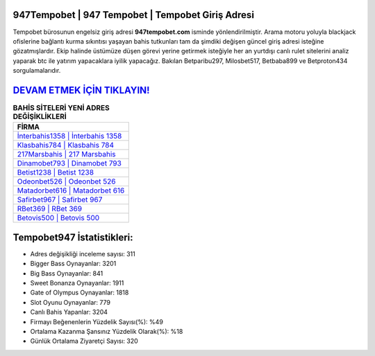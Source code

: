 ﻿947Tempobet | 947 Tempobet | Tempobet Giriş Adresi
===================================

.. image:: images/tempobet-giris.jpg
   :width: 600
   
Tempobet bürosunun engelsiz giriş adresi **947tempobet.com** isminde yönlendirilmiştir. Arama motoru yoluyla blackjack ofislerine bağlantı kurma sıkıntısı yaşayan bahis tutkunları tam da şimdiki değişen güncel giriş adresi isteğine gözatmışlardır. Ekip halinde üstümüze düşen görevi yerine getirmek isteğiyle her an yurtdışı canlı rulet sitelerini analiz yaparak btc ile yatırım yapacaklara iyilik yapacağız. Bakılan Betparibu297, Milosbet517, Betbaba899 ve Betproton434 sorgulamalarıdır.

`DEVAM ETMEK İÇİN TIKLAYIN! <https://cutt.ly/QwVVg2Vk>`_
==============

.. list-table:: **BAHİS SİTELERİ YENİ ADRES DEĞİŞİKLİKLERİ**
   :widths: 100
   :header-rows: 1

   * - FİRMA
   * - `İnterbahis1358 | İnterbahis 1358 <interbahis1358-interbahis-1358-interbahis-giris-adresi.html>`_
   * - `Klasbahis784 | Klasbahis 784 <klasbahis784-klasbahis-784-klasbahis-giris-adresi.html>`_
   * - `217Marsbahis | 217 Marsbahis <217marsbahis-217-marsbahis-marsbahis-giris-adresi.html>`_	 
   * - `Dinamobet793 | Dinamobet 793 <dinamobet793-dinamobet-793-dinamobet-giris-adresi.html>`_	 
   * - `Betist1238 | Betist 1238 <betist1238-betist-1238-betist-giris-adresi.html>`_ 
   * - `Odeonbet526 | Odeonbet 526 <odeonbet526-odeonbet-526-odeonbet-giris-adresi.html>`_
   * - `Matadorbet616 | Matadorbet 616 <matadorbet616-matadorbet-616-matadorbet-giris-adresi.html>`_	 
   * - `Safirbet967 | Safirbet 967 <safirbet967-safirbet-967-safirbet-giris-adresi.html>`_
   * - `RBet369 | RBet 369 <rbet369-rbet-369-rbet-giris-adresi.html>`_
   * - `Betovis500 | Betovis 500 <betovis500-betovis-500-betovis-giris-adresi.html>`_
	 
Tempobet947 İstatistikleri:
===================================	 
* Adres değişikliği inceleme sayısı: 311
* Bigger Bass Oynayanlar: 3201
* Big Bass Oynayanlar: 841
* Sweet Bonanza Oynayanlar: 1911
* Gate of Olympus Oynayanlar: 1818
* Slot Oyunu Oynayanlar: 779
* Canlı Bahis Yapanlar: 3204
* Firmayı Beğenenlerin Yüzdelik Sayısı(%): %49
* Ortalama Kazanma Şansınız Yüzdelik Olarak(%): %18
* Günlük Ortalama Ziyaretçi Sayısı: 320
